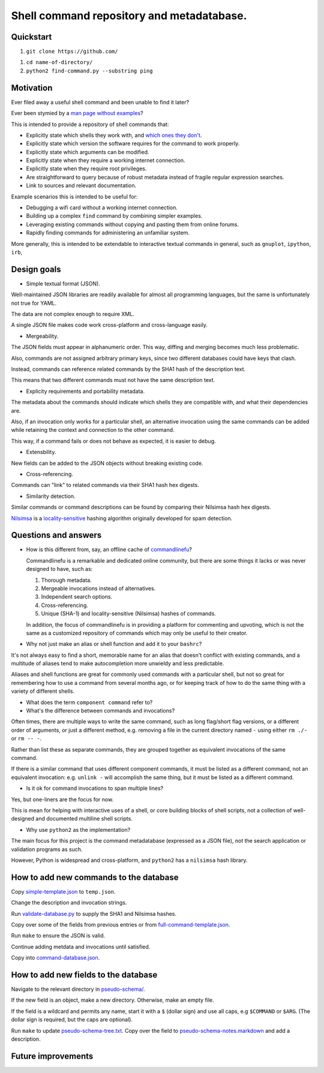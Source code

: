 .. -*- coding: utf-8 -*-

==========================================
Shell command repository and metadatabase.
==========================================

----------
Quickstart
----------

.. TODO: Add URL here.

#. ``git clone https://github.com/``

.. TODO: Add directory name here.

#. ``cd name-of-directory/``

#. ``python2 find-command.py --substring ping``

.. Required packages: python
.. Recommended packages: tree (for pseudoschema), yajl (for verification), markdown and rst (for documentation)

----------
Motivation
----------

Ever filed away a useful shell command and been unable to find it later?

Ever been stymied by a `man page without examples <https://wiki.freebsd.org/ManPagesWithoutExamples>`_?

This is intended to provide a repository of shell commands that:

- Explicitly state which shells they work with, and `which ones they don't <http://tldp.org/LDP/abs/html/portabilityissues.html>`_.

- Explicitly state which version the software requires for the command to work properly.

- Explicitly state which arguments can be modified.

- Explicitly state when they require a working internet connection.

- Explicitly state when they require root privileges.

- Are straightforward to query because of robust metadata instead of fragile regular expression searches.

- Link to sources and relevant documentation.

Example scenarios this is intended to be useful for:

- Debugging a wifi card without a working internet connection.

- Building up a complex ``find`` command by combining simpler examples.

- Leveraging existing commands without copying and pasting them from online forums.

- Rapidly finding commands for administering an unfamiliar system.

More generally, this is intended to be extendable to interactive textual commands in general,
such as ``gnuplot``, ``ipython``, ``irb``,

.. Restarting daemons, changing permissions, shell incompatibility.

.. Security of shell commands, looking online ones.

.. Composite commands versus component commands.

.. Order of arguments.

.. Requirements: if the command fails, why? Is it an installation problem? Is the command not in my $PATH? Is it a permissions problem? Is it a network problem?

------------
Design goals
------------

- Simple textual format (JSON).

Well-maintained JSON libraries are readily available for almost all programming languages,
but the same is unfortunately not true for YAML.

The data are not complex enough to require XML.

A single JSON file makes code work cross-platform and cross-language easily.

- Mergeability.

The JSON fields must appear in alphanumeric order.
This way, diffing and merging becomes much less problematic.

Also, commands are not assigned arbitrary primary keys,
since two different databases could have keys that clash.

Instead, commands can reference related commands by the SHA1 hash of the description text.

This means that two different commands must not have the same description text.

- Explicity requirements and portability metadata.

The metadata about the commands should indicate which shells they are compatible with,
and what their dependencies are.

Also, if an invocation only works for a particular shell,
an alternative invocation using the same commands can be added
while retaining the context and connection to the other command.

This way, if a command fails or does not behave as expected,
it is easier to debug.

- Extensbility.

New fields can be added to the JSON objects without breaking existing code.

- Cross-referencing.

Commands can "link" to related commands via their SHA1 hash hex digests.

- Similarity detection.

Similar commands or command descriptions can be found by comparing their Nilsimsa hash hex digests.

`Nilsimsa`_ is a `locality-sensitive`_ hashing algorithm originally developed for spam detection.

.. _Nilsimsa: http://en.wikipedia.org/wiki/Nilsimsa_Hash
.. _locality-sensitive: http://en.wikipedia.org/wiki/Locality-sensitive_hashing

---------------------
Questions and answers
---------------------

- How is this different from, say, an offline cache of `commandlinefu`_?

  Commandlinefu is a remarkable and dedicated online community,
  but there are some things it lacks or was never designed to have, such as:

  #. Thorough metadata.
  #. Mergeable invocations instead of alternatives.
  #. Independent search options.
  #. Cross-referencing.
  #. Unique (SHA-1) and locality-sensitive (Nilsimsa) hashes of commands.
  
  In addition, the focus of commandlinefu is in providing a platform for commenting and upvoting,
  which is not the same as a customized repository of commands which may only be useful to their creator.

.. _commandlinefu: http://www.commandlinefu.com/

- Why not just make an alias or shell function and add it to your ``bashrc``?

It's not always easy to find a short, memorable name for an alias that doesn't conflict with existing commands,
and a multitude of aliases tend to make autocompletion more unwieldy and less predictable.

Aliases and shell functions are great for commonly used commands with a particular shell,
but not so great for remembering how to use a command from several months ago,
or for keeping track of how to do the same thing with a variety of different shells.

- What does the term ``component command`` refer to?

- What's the difference between commands and invocations?

Often times, there are multiple ways to write the same command,
such as long flag/short flag versions,
or a different order of arguments,
or just a different method,
e.g. removing a file in the current directory named ``-``
using either ``rm ./-`` or ``rm -- -``.

Rather than list these as separate commands,
they are grouped together as equivalent invocations of the same command.

If there is a similar command that uses different component commands,
it must be listed as a different command,
not an equivalent invocation:
e.g. ``unlink -`` will accomplish the same thing,
but it must be listed as a different command.

- Is it ok for command invocations to span multiple lines?

Yes, but one-liners are the focus for now.

This is mean for helping with interactive uses of a shell,
or core building blocks of shell scripts,
not a collection of well-designed and documented multiline shell scripts.

- Why use ``python2`` as the implementation?

The main focus for this project is the command metadatabase (expressed as a JSON file),
not the search application or validation programs as such.

However, Python is widespread and cross-platform,
and ``python2`` has a ``nilsimsa`` hash library.

---------------------------------------
How to add new commands to the database
---------------------------------------

Copy `<simple-template.json>`_ to ``temp.json``.

Change the description and invocation strings.

Run `<validate-database.py>`_ to supply the SHA1 and Nilsimsa hashes.

Copy over some of the fields from previous entries or from `<full-command-template.json>`_.

Run ``make`` to ensure the JSON is valid.

Continue adding metdata and invocations until satisfied.

Copy into `<command-database.json>`_.

-------------------------------------
How to add new fields to the database
-------------------------------------

Navigate to the relevant directory in `<pseudo-schema/>`_.

If the new field is an object, make a new directory.
Otherwise, make an empty file.

If the field is a wildcard and permits any name,
start it with a ``$`` (dollar sign) and use all caps,
e.g ``$COMMAND`` or ``$ARG``.
(The dollar sign is required, but the caps are optional).

Run ``make`` to update `<pseudo-schema-tree.txt>`_.
Copy over the field to `<pseudo-schema-notes.markdown>`_
and add a description.

-------------------
Future improvements
-------------------

.. Incremental search mode.

.. Make it spit out the required packages for a given command, depending on OS.

.. Semantics of command requirements: is it only as the command is used in the invocation, or anytime the command is used?

.. The "always, sometimes, never" is a useful distinction, but what about "depends on flags" or "dependson on arguments" or "depends on configuration" or "depends on shell"?
